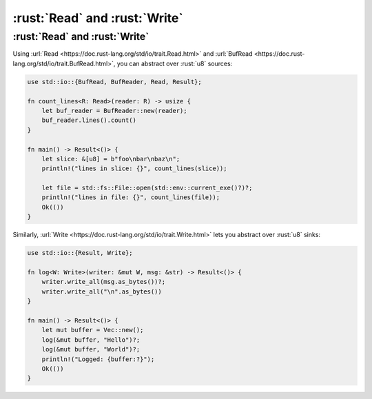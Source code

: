 ========================
:rust:`Read` and :rust:`Write`
========================

------------------------
:rust:`Read` and :rust:`Write`
------------------------

Using :url:`Read <https://doc.rust-lang.org/std/io/trait.Read.html>`
and
:url:`BufRead <https://doc.rust-lang.org/std/io/trait.BufRead.html>`,
you can abstract over :rust:`u8` sources:

.. code:: rust

   use std::io::{BufRead, BufReader, Read, Result};

   fn count_lines<R: Read>(reader: R) -> usize {
       let buf_reader = BufReader::new(reader);
       buf_reader.lines().count()
   }

   fn main() -> Result<()> {
       let slice: &[u8] = b"foo\nbar\nbaz\n";
       println!("lines in slice: {}", count_lines(slice));

       let file = std::fs::File::open(std::env::current_exe()?)?;
       println!("lines in file: {}", count_lines(file));
       Ok(())
   }

Similarly,
:url:`Write <https://doc.rust-lang.org/std/io/trait.Write.html>` lets
you abstract over :rust:`u8` sinks:

.. code:: rust

   use std::io::{Result, Write};

   fn log<W: Write>(writer: &mut W, msg: &str) -> Result<()> {
       writer.write_all(msg.as_bytes())?;
       writer.write_all("\n".as_bytes())
   }

   fn main() -> Result<()> {
       let mut buffer = Vec::new();
       log(&mut buffer, "Hello")?;
       log(&mut buffer, "World")?;
       println!("Logged: {buffer:?}");
       Ok(())
   }
